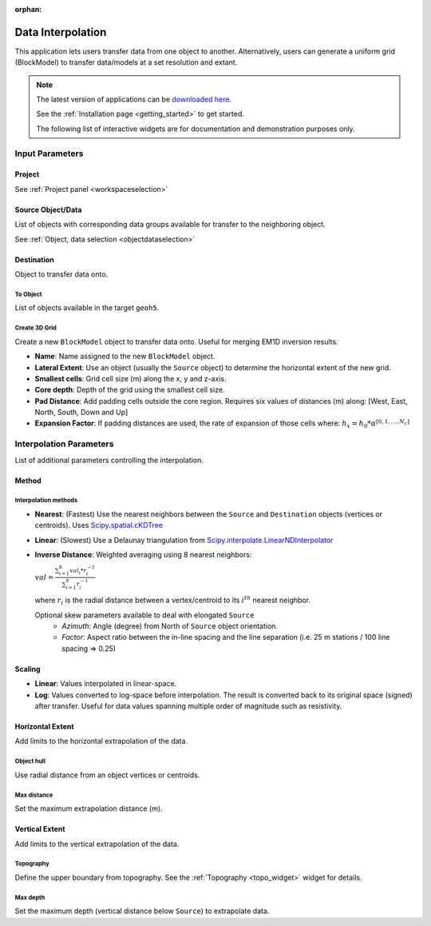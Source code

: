 :orphan:

.. _dataInterpolation:

Data Interpolation
==================

This application lets users transfer data from one object to another.
Alternatively, users can generate a uniform grid (BlockModel) to transfer
data/models at a set resolution and extant.

.. figure:: ./images/data_interp_app.png
        :align: center
        :alt: data_interp


.. note:: The latest version of applications can be `downloaded here <https://github.com/MiraGeoscience/geoapps/archive/develop.zip>`_.

          See the :ref:`Installation page <getting_started>` to get started.

          The following list of interactive widgets are for documentation and demonstration purposes only.


Input Parameters
----------------

Project
^^^^^^^

.. jupyter-execute::
    :hide-code:

    from geoapps.processing import DataInterpolation
    app = DataInterpolation(
        h5file=r"../assets/FlinFlon.geoh5"
    )
    app.project_panel

See :ref:`Project panel <workspaceselection>`

Source Object/Data
^^^^^^^^^^^^^^^^^^

.. jupyter-execute::
    :hide-code:

    from geoapps.processing import DataInterpolation
    from ipywidgets import VBox
    app = DataInterpolation(
          h5file=r"../assets/FlinFlon.geoh5",
    )
    VBox([app.objects, app.data])

List of objects with corresponding data groups available for transfer to the
neighboring object.

See :ref:`Object, data selection <objectdataselection>`


Destination
^^^^^^^^^^^

Object to transfer data onto.

To Object
"""""""""

.. jupyter-execute::
    :hide-code:

    from geoapps.processing import DataInterpolation
    app = DataInterpolation(
          h5file=r"../assets/FlinFlon.geoh5",
    )
    app.out_mode.value = "To Object"
    app.out_mode.disabled = True
    app.out_panel

List of objects available in the target ``geoh5``.

Create 3D Grid
""""""""""""""

.. jupyter-execute::
    :hide-code:

    from geoapps.processing import DataInterpolation
    app = DataInterpolation(
          h5file=r"../assets/FlinFlon.geoh5",
    )
    app.out_mode.value = "Create 3D Grid"
    app.out_mode.disabled = True
    app.out_panel

Create a new ``BlockModel`` object to transfer data onto. Useful for merging
EM1D inversion results.

- **Name**: Name assigned to the new ``BlockModel`` object.
- **Lateral Extent**: Use an object (usually the ``Source`` object) to determine the horizontal extent of the new grid.
- **Smallest cells**: Grid cell size (m) along the x, y and z-axis.
- **Core depth**: Depth of the grid using the smallest cell size.
- **Pad Distance**: Add padding cells outside the core region. Requires six values of distances (m) along: [West, East, North, South, Down and Up]
- **Expansion Factor**: If padding distances are used, the rate of expansion of those cells where: :math:`h_x = h_0 * \alpha^{[0, 1, ..., N_c]}`

Interpolation Parameters
------------------------

.. jupyter-execute::
    :hide-code:

    from geoapps.processing import DataInterpolation
    app = DataInterpolation(
          use_defaults=False
    )
    app.parameter_choices

List of additional parameters controlling the interpolation.

Method
^^^^^^

.. jupyter-execute::
    :hide-code:

    from geoapps.processing import DataInterpolation
    app = DataInterpolation(
          use_defaults=False
    )
    app.method

Interpolation methods
"""""""""""""""""""""

- **Nearest**: (Fastest) Use the nearest neighbors between the ``Source`` and ``Destination`` objects (vertices or centroids). Uses `Scipy.spatial.cKDTree <https://docs.scipy.org/doc/scipy/reference/generated/scipy.spatial.cKDTree.html>`_
- **Linear**: (Slowest) Use a Delaunay triangulation from `Scipy.interpolate.LinearNDInterpolator <https://docs.scipy.org/doc/scipy/reference/generated/scipy.interpolate.LinearNDInterpolator.html>`_
- **Inverse Distance**: Weighted averaging using 8 nearest neighbors:

  :math:`val = \frac{\sum_{i=1}^8 val_i * r_i^{-1}}{\sum_{i=1}^8 r_i^{-1}}`

  where :math:`r_i` is the radial distance between a vertex/centroid to its :math:`i^{th}` nearest neighbor.

  .. jupyter-execute::
    :hide-code:

    from geoapps.processing import DataInterpolation
    app = DataInterpolation(
          use_defaults=False
    )
    app.method_skew

  Optional skew parameters available to deal with elongated ``Source``
   - *Azimuth*: Angle (degree) from North of ``Source`` object orientation.
   - *Factor*: Aspect ratio between the in-line spacing and the line separation  (i.e. 25 m stations / 100 line spacing => 0.25)


Scaling
^^^^^^^

.. jupyter-execute::
    :hide-code:

    from geoapps.processing import DataInterpolation
    app = DataInterpolation(
          use_defaults=False
    )
    app.space

- **Linear**: Values interpolated in linear-space.
- **Log**: Values converted to log-space before interpolation. The result is converted back to its original space (signed) after transfer. Useful for data values spanning multiple order of magnitude such as resistivity.


Horizontal Extent
^^^^^^^^^^^^^^^^^

Add limits to the horizontal extrapolation of the data.

Object hull
"""""""""""

.. jupyter-execute::
    :hide-code:

    from geoapps.processing import DataInterpolation
    from ipywidgets import VBox
    app = DataInterpolation(
          use_defaults=False
    )
    app.xy_extent

Use radial distance from an object vertices or centroids.


Max distance
""""""""""""

.. jupyter-execute::
    :hide-code:

    from geoapps.processing import DataInterpolation
    from ipywidgets import VBox
    app = DataInterpolation(
          use_defaults=False
    )
    app.max_distance

Set the maximum extrapolation distance (m).


Vertical Extent
^^^^^^^^^^^^^^^

Add limits to the vertical extrapolation of the data.

Topography
""""""""""

.. jupyter-execute::
    :hide-code:

    from geoapps.processing import DataInterpolation
    from ipywidgets import VBox
    app = DataInterpolation(
          use_defaults=False
    )
    app.topography.widget

Define the upper boundary from topography.
See the :ref:`Topography <topo_widget>` widget for details.


Max depth
"""""""""

.. jupyter-execute::
    :hide-code:

    from geoapps.processing import DataInterpolation
    from ipywidgets import VBox
    app = DataInterpolation(
          use_defaults=False
    )
    app.max_depth

Set the maximum depth (vertical distance below ``Source``) to extrapolate data.

.. - Choose an object and associated data
.. - Pick a destination object or create a 3D grid
.. - Select the ``Space`` to use for interpolation:
..  - ``Linear``
..  - ``Log``
.. - Select the ``Method``
..  - ``Nearest``: Nearest neighbour interpolation using [scipy.spatial.cKDTree](https://docs.scipy.org/doc/scipy/reference/generated/scipy.spatial.cKDTree.html) (Fastest)
..  - ``Linear``: Linear interpolation from [scipy.interpolate.LinearNDInterpolator](https://docs.scipy.org/doc/scipy/reference/generated/scipy.interpolate.LinearNDInterpolator.html) (Slowest)
..  - ``Inverse Distance``:
..    - Azimuth (lines orientation angle from North)
..    - Factor (ratio between along vs cross line distance)
..      - e.g.: For EW orientation @ 200 m line spacing and stations 25 m apart. Use -> Azimuth: 90, Factor: 0.125 (25/200)
.. - Interpolate your data/model !

